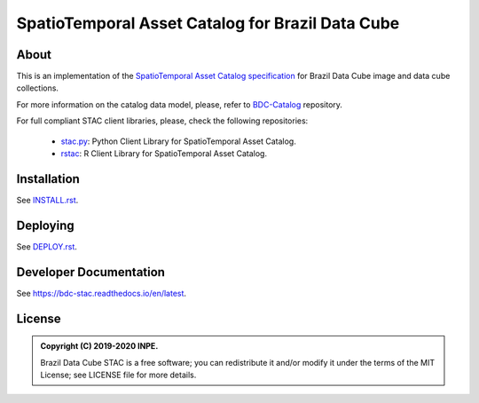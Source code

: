 ..
    This file is part of Brazil Data Cube STAC Service.
    Copyright (C) 2019-2020 INPE.

    Brazil Data Cube STAC Service is free software; you can redistribute it and/or modify it
    under the terms of the MIT License; see LICENSE file for more details.


=================================================
SpatioTemporal Asset Catalog for Brazil Data Cube
=================================================


.. image:: https://img.shields.io/badge/license-MIT-green
        :target: https://github.com/brazil-data-cube/bdc-stac/blob/master/LICENSE
        :alt: Software License


.. image:: https://drone.dpi.inpe.br/api/badges/brazil-data-cube/bdc-stac/status.svg
        :target: https://drone.dpi.inpe.br/brazil-data-cube/bdc-stac
        :alt: Build Status


.. image:: https://coveralls.io/repos/github/brazil-data-cube/bdc-stac/badge.svg?branch=master
        :target: https://coveralls.io/github/brazil-data-cube/bdc-stac?branch=master
        :alt: Code Coverage Test


.. image:: https://readthedocs.org/projects/bdc-stac/badge/?version=latest
        :target: https://bdc-stac.readthedocs.io/en/latest
        :alt: Documentation Status


.. image:: https://img.shields.io/badge/lifecycle-maturing-blue.svg
        :target: https://www.tidyverse.org/lifecycle/#maturing
        :alt: Software Life Cycle


.. image:: https://img.shields.io/github/tag/brazil-data-cube/bdc-stac.svg
        :target: https://github.com/brazil-data-cube/bdc-stac/releases
        :alt: Release


.. image:: https://img.shields.io/discord/689541907621085198?logo=discord&logoColor=ffffff&color=7389D8
        :target: https://discord.com/channels/689541907621085198#
        :alt: Join us at Discord


About
=====


This is an implementation of the `SpatioTemporal Asset Catalog specification <https://github.com/radiantearth/stac-spec>`_ for Brazil Data Cube image and data cube collections.


For more information on the catalog data model, please, refer to `BDC-Catalog <https://github.com/brazil-data-cube/bdc-catalog>`_ repository.


For full compliant STAC client libraries, please, check the following repositories:

 - `stac.py <https://github.com/brazil-data-cube/stac.py>`_: Python Client Library for SpatioTemporal Asset Catalog.

 - `rstac <https://github.com/brazil-data-cube/rstac>`_: R Client Library for SpatioTemporal Asset Catalog.


Installation
============

See `INSTALL.rst <./INSTALL.rst>`_.


Deploying
=========

See `DEPLOY.rst <./DEPLOY.rst>`_.


Developer Documentation
=======================

See https://bdc-stac.readthedocs.io/en/latest.


License
=======

.. admonition::
    Copyright (C) 2019-2020 INPE.

    Brazil Data Cube STAC is a free software; you can redistribute it and/or modify it
    under the terms of the MIT License; see LICENSE file for more details.
